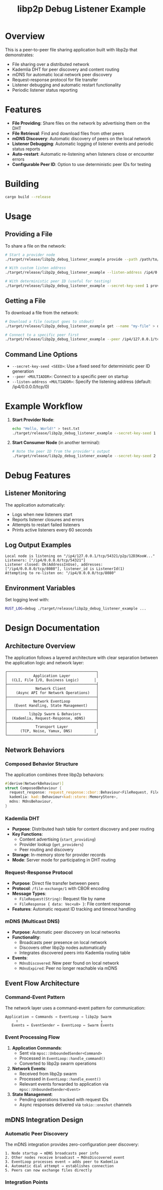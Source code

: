 #+TITLE: libp2p Debug Listener Example

* Overview

This is a peer-to-peer file sharing application built with libp2p that demonstrates:
- File sharing over a distributed network
- Kademlia DHT for peer discovery and content routing
- mDNS for automatic local network peer discovery
- Request-response protocol for file transfer
- Listener debugging and automatic restart functionality
- Periodic listener status reporting

* Features

- **File Providing**: Share files on the network by advertising them on the DHT
- **File Retrieval**: Find and download files from other peers
- **mDNS Discovery**: Automatic discovery of peers on the local network
- **Listener Debugging**: Automatic logging of listener events and periodic status reports
- **Auto-restart**: Automatic re-listening when listeners close or encounter errors
- **Configurable Peer ID**: Option to use deterministic peer IDs for testing

* Building

#+BEGIN_SRC bash
cargo build --release
#+END_SRC

* Usage

** Providing a File

To share a file on the network:

#+BEGIN_SRC bash
# Start a provider node
./target/release/libp2p_debug_listener_example provide --path /path/to/your/file.txt --name "my-file"

# With custom listen address
./target/release/libp2p_debug_listener_example --listen-address /ip4/0.0.0.0/tcp/8080 provide --path /path/to/file.txt --name "my-file"

# With deterministic peer ID (useful for testing)
./target/release/libp2p_debug_listener_example --secret-key-seed 1 provide --path /path/to/file.txt --name "my-file"
#+END_SRC

** Getting a File

To download a file from the network:

#+BEGIN_SRC bash
# Download a file (output goes to stdout)
./target/release/libp2p_debug_listener_example get --name "my-file" > downloaded_file.txt

# Connect to a specific peer first
./target/release/libp2p_debug_listener_example --peer /ip4/127.0.0.1/tcp/8080/p2p/12D3KooW... get --name "my-file" > downloaded_file.txt
#+END_SRC

** Command Line Options

- ~--secret-key-seed <SEED>~: Use a fixed seed for deterministic peer ID generation
- ~--peer <MULTIADDR>~: Connect to a specific peer on startup
- ~--listen-address <MULTIADDR>~: Specify the listening address (default: /ip4/0.0.0.0/tcp/0)

* Example Workflow

1. **Start Provider Node**:
   #+BEGIN_SRC bash
   echo "Hello, World!" > test.txt
   ./target/release/libp2p_debug_listener_example --secret-key-seed 1 provide --path test.txt --name "hello"
   #+END_SRC

2. **Start Consumer Node** (in another terminal):
   #+BEGIN_SRC bash
   # Note the peer ID from the provider's output
   ./target/release/libp2p_debug_listener_example --secret-key-seed 2 --peer /ip4/127.0.0.1/tcp/<PORT>/p2p/<PEER_ID> get --name "hello"
   #+END_SRC

* Debug Features

** Listener Monitoring

The application automatically:
- Logs when new listeners start
- Reports listener closures and errors
- Attempts to restart failed listeners
- Prints active listeners every 60 seconds

** Log Output Examples

#+BEGIN_SRC
Local node is listening on "/ip4/127.0.0.1/tcp/54321/p2p/12D3KooW..."
Listeners: ["/ip4/0.0.0.0/tcp/54321"]
Listener closed: Ok(AddressInUse), addresses: ["/ip4/0.0.0.0/tcp/8080"], listener_id is ListenerId(1)
Attempting to re-listen on: "/ip4/0.0.0.0/tcp/8080"
#+END_SRC

** Environment Variables

Set logging level with:
#+BEGIN_SRC bash
RUST_LOG=debug ./target/release/libp2p_debug_listener_example ...
#+END_SRC

* Design Documentation

** Architecture Overview

The application follows a layered architecture with clear separation between the application logic and network layer:

#+BEGIN_SRC
┌─────────────────────────────────────────┐
│            Application Layer            │
│  (CLI, File I/O, Business Logic)       │
├─────────────────────────────────────────┤
│             Network Client              │
│    (Async API for Network Operations)   │
├─────────────────────────────────────────┤
│            Network EventLoop            │
│   (Event Handling, State Management)    │
├─────────────────────────────────────────┤
│          libp2p Swarm & Behaviors       │
│  (Kademlia, Request-Response, mDNS)     │
├─────────────────────────────────────────┤
│             Transport Layer             │
│      (TCP, Noise, Yamux, DNS)          │
└─────────────────────────────────────────┘
#+END_SRC

** Network Behaviors

*** Composed Behavior Structure

The application combines three libp2p behaviors:

#+BEGIN_SRC rust
#[derive(NetworkBehaviour)]
struct ComposedBehaviour {
  request_response: request_response::cbor::Behaviour<FileRequest, FileResponse>,
  kademlia: kad::Behaviour<kad::store::MemoryStore>,
  mdns: MdnsBehaviour,
}
#+END_SRC

*** Kademlia DHT
- **Purpose**: Distributed hash table for content discovery and peer routing
- **Key Functions**:
  - Content advertising (~start_providing~)
  - Provider lookup (~get_providers~)
  - Peer routing and discovery
- **Storage**: In-memory store for provider records
- **Mode**: Server mode for participating in DHT routing

*** Request-Response Protocol
- **Purpose**: Direct file transfer between peers
- **Protocol**: ~/file-exchange/1~ with CBOR encoding
- **Message Types**:
  - ~FileRequest(String)~: Request file by name
  - ~FileResponse { data: Vec<u8> }~: File content response
- **Features**: Automatic request ID tracking and timeout handling

*** mDNS (Multicast DNS)
- **Purpose**: Automatic peer discovery on local networks
- **Functionality**:
  - Broadcasts peer presence on local network
  - Discovers other libp2p nodes automatically
  - Integrates discovered peers into Kademlia routing table
- **Events**:
  - ~MdnsDiscovered~: New peer found on local network
  - ~MdnsExpired~: Peer no longer reachable via mDNS

** Event Flow Architecture

*** Command-Event Pattern

The network layer uses a command-event pattern for communication:

#+BEGIN_SRC
Application → Commands → EventLoop → libp2p Swarm
     ↑                                      ↓
   Events ← EventSender ← EventLoop ← Swarm Events
#+END_SRC

*** Event Processing Flow

1. **Application Commands**:
   - Sent via ~mpsc::UnboundedSender<Command>~
   - Processed in ~EventLoop::handle_command()~
   - Converted to libp2p swarm operations

2. **Network Events**:
   - Received from libp2p swarm
   - Processed in ~EventLoop::handle_event()~
   - Relevant events forwarded to application via ~mpsc::UnboundedSender<Event>~

3. **State Management**:
   - Pending operations tracked with request IDs
   - Async responses delivered via ~tokio::oneshot~ channels

** mDNS Integration Design

*** Automatic Peer Discovery

The mDNS integration provides zero-configuration peer discovery:

#+BEGIN_SRC
1. Node startup → mDNS broadcasts peer info
2. Other nodes receive broadcast → MdnsDiscovered event
3. EventLoop processes event → adds peer to Kademlia
4. Automatic dial attempt → establishes connection
5. Peers can now exchange files directly
#+END_SRC

*** Integration Points

1. **Swarm Behavior**: mDNS behavior integrated into ~ComposedBehaviour~
2. **Event Handling**: ~MdnsDiscovered~ and ~MdnsExpired~ events processed
3. **Kademlia Integration**: Discovered peers automatically added to routing table
4. **Application Events**: mDNS events forwarded to application layer

*** Local Network Workflow

#+BEGIN_SRC
Node A starts          Node B starts
    ↓                       ↓
mDNS broadcast ←→ mDNS broadcast
    ↓                       ↓
Discovers B             Discovers A
    ↓                       ↓
Adds B to Kademlia      Adds A to Kademlia
    ↓                       ↓
Automatic dial          Automatic dial
    ↓                       ↓
Connection established
    ↓
Ready for file sharing
#+END_SRC

** Error Handling Strategy

*** Network Layer Errors
- Connection failures → Retry logic with exponential backoff
- Request timeouts → Automatic cleanup of pending requests
- Listener failures → Automatic restart attempts

*** Application Layer Errors
- File not found → Graceful error propagation
- Provider lookup failures → Empty result sets returned
- Parsing errors → Detailed error messages

*** mDNS Error Handling
- Discovery failures → Logged but don't interrupt operation
- Peer expiration → Automatic cleanup from routing tables
- Network interface changes → Automatic re-discovery

** Performance Considerations

*** Concurrency Model
- Single event loop for all network operations
- Non-blocking async operations throughout
- Parallel file requests to multiple providers

*** Memory Management
- Streaming file transfers (future enhancement)
- Bounded channel sizes for backpressure
- Automatic cleanup of expired requests

*** Network Optimization
- Connection reuse for multiple requests
- Kademlia routing optimization
- mDNS broadcast rate limiting

** Security Considerations

*** Transport Security
- Noise protocol for encrypted connections
- Peer identity verification via cryptographic keys
- Protection against man-in-the-middle attacks

*** Content Security
- No built-in content verification (files transferred as-is)
- Peer authentication via libp2p identity system
- Local network isolation via mDNS scope

*** Privacy Considerations
- DHT participation exposes network topology
- mDNS broadcasts reveal local presence
- File names are visible in DHT queries

** Extensibility Points

*** Adding New Behaviors
- Implement ~NetworkBehaviour~ trait
- Add to ~ComposedBehaviour~ struct
- Handle events in ~EventLoop::handle_event()~

*** Protocol Extensions
- Custom request-response protocols
- Additional DHT record types
- Enhanced mDNS service discovery

*** Application Features
- File encryption/decryption
- Content verification (checksums, signatures)
- Metadata sharing and indexing
- Streaming file transfers

* Network Architecture

The application uses:
- **TCP Transport**: With Noise encryption and Yamux multiplexing for secure, multiplexed connections
- **Kademlia DHT**: For content discovery, peer routing, and distributed hash table operations
- **mDNS**: For automatic peer discovery on local networks without manual configuration
- **Request-Response Protocol**: For file transfer using CBOR encoding with automatic retry logic
- **Composed Behavior**: Seamlessly integrating Kademlia, request-response, and mDNS protocols

** mDNS Local Discovery

The mDNS integration enables:
- **Zero-configuration**: Peers automatically discover each other on the same network
- **Instant connectivity**: No need to manually specify peer addresses for local testing
- **Seamless integration**: Discovered peers are automatically added to the DHT routing table
- **Local network optimization**: Prefers local connections when available

* Testing

** Single Machine Testing

1. Start provider:
   #+BEGIN_SRC bash
   ./target/release/libp2p_debug_listener_example --secret-key-seed 1 provide --path README.org --name "readme"
   #+END_SRC

2. Note the listening address from output, then start consumer:
   #+BEGIN_SRC bash
   ./target/release/libp2p_debug_listener_example --secret-key-seed 2 --peer /ip4/127.0.0.1/tcp/<PORT>/p2p/<PEER_ID> get --name "readme"
   #+END_SRC

** Multi-Machine Testing

Replace ~127.0.0.1~ with actual IP addresses of the machines.

* Troubleshooting

** Common Issues

- **Port in use**: The automatic listener restart will attempt to rebind
- **Peer not found**: Ensure the peer multiaddr includes the correct peer ID
- **File not found**: Check that the provider is advertising the correct file name
- **Network connectivity**: Verify firewall settings allow the specified ports

** Debug Commands

Check active listeners:
#+BEGIN_SRC bash
# The application prints listeners every 60 seconds automatically
# Look for "Listeners: [...]" in the output
#+END_SRC

** use with cargo run

#+begin_src shell
cargo run -- \
  --secret-key-seed 1 \
  --listen-address /ip4/0.0.0.0/tcp/9992 \
  provide \
  --name abc \
  --path ~/share_file
#+end_src

* Code Structure

- ~src/main.rs~: CLI interface and application logic
- ~src/network.rs~: libp2p network layer with listener debugging
  - ~Client~: Network API for application layer
  - ~EventLoop~: Core network event handling with listener monitoring
  - ~Behaviour~: Combined Kademlia + Request-Response protocol

The listener debugging features are integrated into the ~EventLoop::handle_event~ method, providing automatic monitoring and restart capabilities.
